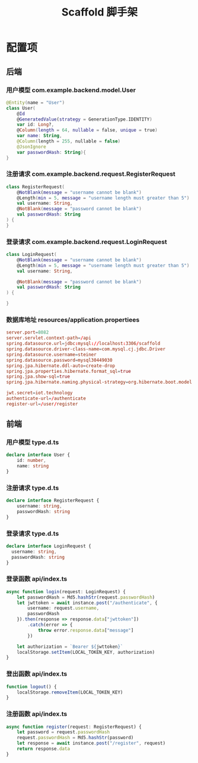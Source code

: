 #+title: Scaffold 脚手架

* 配置项
** 后端
*** 用户模型 com.example.backend.model.User
#+begin_src kotlin
  @Entity(name = "User")
  class User(
      @Id
      @GeneratedValue(strategy = GenerationType.IDENTITY)
      var id: Long?,
      @Column(length = 64, nullable = false, unique = true)
      var name: String,
      @Column(length = 255, nullable = false)
      @JsonIgnore
      var passwordHash: String){
  }
#+end_src

*** 注册请求 com.example.backend.request.RegisterRequest
#+begin_src kotlin
  class RegisterRequest(
      @NotBlank(message = "username cannot be blank")
      @Length(min = 5, message = "username length must greater than 5")
      val username: String,
      @NotBlank(message = "password cannot be blank")
      val passwordHash: String
  ) {
  }
#+end_src

*** 登录请求 com.example.backend.request.LoginRequest
#+begin_src kotlin
  class LoginRequest(
      @NotBlank(message = "username cannot be blank")
      @Length(min = 5, message = "username length must greater than 5")
      val username: String,

      @NotBlank(message = "password cannot be blank")
      val passwordHash: String
  ) {

  }
#+end_src
*** 数据库地址 resources/application.propertiees
#+begin_src conf
  server.port=8082
  server.servlet.context-path=/api
  spring.datasource.url=jdbc:mysql://localhost:3306/scaffold
  spring.datasource.driver-class-name=com.mysql.cj.jdbc.Driver
  spring.datasource.username=steiner
  spring.datasource.password=mysql30449030
  spring.jpa.hibernate.ddl-auto=create-drop
  spring.jpa.properties.hibernate.format_sql=true
  spring.jpa.show-sql=true
  spring.jpa.hibernate.naming.physical-strategy=org.hibernate.boot.model.naming.PhysicalNamingStrategyStandardImpl

  jwt.secret=iot.technology
  authenticate-url=/authenticate
  register-url=/user/register
#+end_src

** 前端
*** 用户模型 type.d.ts
#+begin_src typescript
  declare interface User {
      id: number,
      name: string
  }
#+end_src

*** 注册请求 type.d.ts
#+begin_src typescript
  declare interface RegisterRequest {
      username: string,
      passwordHash: string
  }
#+end_src

*** 登录请求 type.d.ts
#+begin_src typescript
  declare interface LoginRequest {
    username: string,
    passwordHash: string
  }
#+end_src

*** 登录函数 api/index.ts
#+begin_src typescript
  async function login(request: LoginRequest) {
      let passwordHash = Md5.hashStr(request.passwordHash)
      let jwttoken = await instance.post("/authenticate", {
          username: request.username,
          passwordHash
      }).then(response => response.data["jwttoken"])
          .catch(error => {
              throw error.response.data["message"]
          })

      let authorization = `Bearer ${jwttoken}`
      localStorage.setItem(LOCAL_TOKEN_KEY, authorization)
  }
#+end_src

*** 登出函数 api/index.ts
#+begin_src typescript
  function logout() {
      localStorage.removeItem(LOCAL_TOKEN_KEY)
  }
#+end_src

*** 注册函数 api/index.ts
#+begin_src typescript
  async function register(request: RegisterRequest) {
      let password = request.passwordHash
      request.passwordHash = Md5.hashStr(password)
      let response = await instance.post("/register", request)
      return response.data
  }

#+end_src